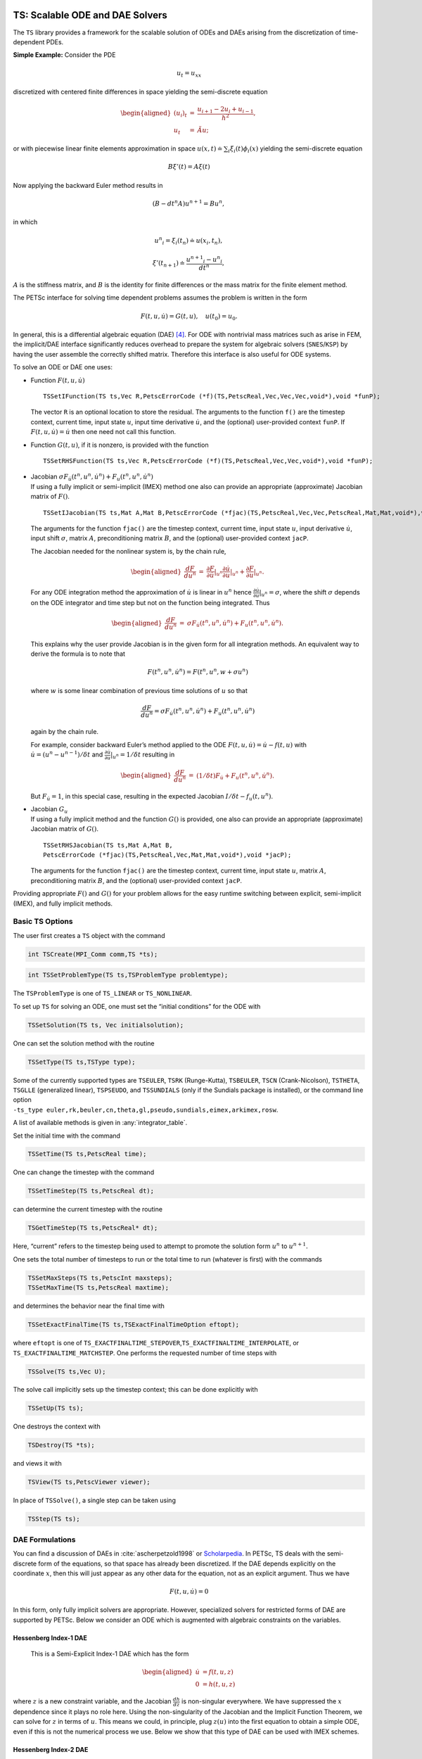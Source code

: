 .. _ch_ts:

TS: Scalable ODE and DAE Solvers
--------------------------------

The ``TS`` library provides a framework for the scalable solution of
ODEs and DAEs arising from the discretization of time-dependent PDEs.

**Simple Example:** Consider the PDE

.. math:: u_t = u_{xx}

discretized with centered finite differences in space yielding the
semi-discrete equation

.. math::

   \begin{aligned}
             (u_i)_t & =  & \frac{u_{i+1} - 2 u_{i} + u_{i-1}}{h^2}, \\
              u_t      &  = & \tilde{A} u;\end{aligned}

or with piecewise linear finite elements approximation in space
:math:`u(x,t) \doteq \sum_i \xi_i(t) \phi_i(x)` yielding the
semi-discrete equation

.. math:: B {\xi}'(t) = A \xi(t)

Now applying the backward Euler method results in

.. math:: ( B - dt^n A  ) u^{n+1} = B u^n,

in which

.. math:: {u^n}_i = \xi_i(t_n) \doteq u(x_i,t_n),

.. math:: {\xi}'(t_{n+1}) \doteq \frac{{u^{n+1}}_i - {u^{n}}_i }{dt^{n}},

:math:`A` is the stiffness matrix, and :math:`B` is the identity for
finite differences or the mass matrix for the finite element method.

The PETSc interface for solving time dependent problems assumes the
problem is written in the form

.. math:: F(t,u,\dot{u}) = G(t,u), \quad u(t_0) = u_0.

In general, this is a differential algebraic equation (DAE)  [4]_. For
ODE with nontrivial mass matrices such as arise in FEM, the implicit/DAE
interface significantly reduces overhead to prepare the system for
algebraic solvers (``SNES``/``KSP``) by having the user assemble the
correctly shifted matrix. Therefore this interface is also useful for
ODE systems.

To solve an ODE or DAE one uses:

-  Function :math:`F(t,u,\dot{u})`

   ::

      TSSetIFunction(TS ts,Vec R,PetscErrorCode (*f)(TS,PetscReal,Vec,Vec,Vec,void*),void *funP);

   The vector ``R`` is an optional location to store the residual. The
   arguments to the function ``f()`` are the timestep context, current
   time, input state :math:`u`, input time derivative :math:`\dot{u}`,
   and the (optional) user-provided context ``funP``. If
   :math:`F(t,u,\dot{u}) = \dot{u}` then one need not call this
   function.

-  Function :math:`G(t,u)`, if it is nonzero, is provided with the
   function

   ::

      TSSetRHSFunction(TS ts,Vec R,PetscErrorCode (*f)(TS,PetscReal,Vec,Vec,void*),void *funP);

-  | Jacobian
     :math:`\sigma F_{\dot{u}}(t^n,u^n,\dot{u}^n) + F_u(t^n,u^n,\dot{u}^n)`
   | If using a fully implicit or semi-implicit (IMEX) method one also
     can provide an appropriate (approximate) Jacobian matrix of
     :math:`F()`.

   ::

      TSSetIJacobian(TS ts,Mat A,Mat B,PetscErrorCode (*fjac)(TS,PetscReal,Vec,Vec,PetscReal,Mat,Mat,void*),void *jacP);

   The arguments for the function ``fjac()`` are the timestep context,
   current time, input state :math:`u`, input derivative
   :math:`\dot{u}`, input shift :math:`\sigma`, matrix :math:`A`,
   preconditioning matrix :math:`B`, and the (optional) user-provided
   context ``jacP``.

   The Jacobian needed for the nonlinear system is, by the chain rule,

   .. math::

      \begin{aligned}
          \frac{d F}{d u^n} &  = &  \frac{\partial F}{\partial \dot{u}}|_{u^n} \frac{\partial \dot{u}}{\partial u}|_{u^n} + \frac{\partial F}{\partial u}|_{u^n}.\end{aligned}

   For any ODE integration method the approximation of :math:`\dot{u}`
   is linear in :math:`u^n` hence
   :math:`\frac{\partial \dot{u}}{\partial u}|_{u^n} = \sigma`, where
   the shift :math:`\sigma` depends on the ODE integrator and time step
   but not on the function being integrated. Thus

   .. math::

      \begin{aligned}
          \frac{d F}{d u^n} &  = &    \sigma F_{\dot{u}}(t^n,u^n,\dot{u}^n) + F_u(t^n,u^n,\dot{u}^n).\end{aligned}

   This explains why the user provide Jacobian is in the given form for
   all integration methods. An equivalent way to derive the formula is
   to note that

   .. math:: F(t^n,u^n,\dot{u}^n) = F(t^n,u^n,w+\sigma*u^n)

   where :math:`w` is some linear combination of previous time solutions
   of :math:`u` so that

   .. math:: \frac{d F}{d u^n} = \sigma F_{\dot{u}}(t^n,u^n,\dot{u}^n) + F_u(t^n,u^n,\dot{u}^n)

   again by the chain rule.

   For example, consider backward Euler’s method applied to the ODE
   :math:`F(t, u, \dot{u}) = \dot{u} - f(t, u)` with
   :math:`\dot{u} = (u^n - u^{n-1})/\delta t` and
   :math:`\frac{\partial \dot{u}}{\partial u}|_{u^n} = 1/\delta t`
   resulting in

   .. math::

      \begin{aligned}
          \frac{d F}{d u^n} & = &   (1/\delta t)F_{\dot{u}} + F_u(t^n,u^n,\dot{u}^n).\end{aligned}

   But :math:`F_{\dot{u}} = 1`, in this special case, resulting in the
   expected Jacobian :math:`I/\delta t - f_u(t,u^n)`.

-  | Jacobian :math:`G_u`
   | If using a fully implicit method and the function :math:`G()` is
     provided, one also can provide an appropriate (approximate)
     Jacobian matrix of :math:`G()`.

   ::

      TSSetRHSJacobian(TS ts,Mat A,Mat B,
      PetscErrorCode (*fjac)(TS,PetscReal,Vec,Mat,Mat,void*),void *jacP);

   The arguments for the function ``fjac()`` are the timestep context,
   current time, input state :math:`u`, matrix :math:`A`,
   preconditioning matrix :math:`B`, and the (optional) user-provided
   context ``jacP``.

Providing appropriate :math:`F()` and :math:`G()` for your problem
allows for the easy runtime switching between explicit, semi-implicit
(IMEX), and fully implicit methods.

.. _sec_ts_basic:

Basic TS Options
~~~~~~~~~~~~~~~~

The user first creates a ``TS`` object with the command

.. code-block::

   int TSCreate(MPI_Comm comm,TS *ts);

.. code-block::

   int TSSetProblemType(TS ts,TSProblemType problemtype);

The ``TSProblemType`` is one of ``TS_LINEAR`` or ``TS_NONLINEAR``.

To set up ``TS`` for solving an ODE, one must set the “initial
conditions” for the ODE with

.. code-block::

   TSSetSolution(TS ts, Vec initialsolution);

One can set the solution method with the routine

.. code-block::

   TSSetType(TS ts,TSType type);

| Some of the currently supported types are ``TSEULER``, ``TSRK`` (Runge-Kutta),
  ``TSBEULER``, ``TSCN`` (Crank-Nicolson), ``TSTHETA``, ``TSGLLE``
  (generalized linear), ``TSPSEUDO``, and ``TSSUNDIALS`` (only if the
  Sundials package is installed), or the command line option
| ``-ts_type euler,rk,beuler,cn,theta,gl,pseudo,sundials,eimex,arkimex,rosw``.

A list of available methods is given in :any:`integrator_table`.

Set the initial time with the command

.. code-block::

   TSSetTime(TS ts,PetscReal time);

One can change the timestep with the command

.. code-block::

   TSSetTimeStep(TS ts,PetscReal dt);

can determine the current timestep with the routine

.. code-block::

   TSGetTimeStep(TS ts,PetscReal* dt);

Here, “current” refers to the timestep being used to attempt to promote
the solution form :math:`u^n` to :math:`u^{n+1}.`

One sets the total number of timesteps to run or the total time to run
(whatever is first) with the commands

.. code-block::

   TSSetMaxSteps(TS ts,PetscInt maxsteps);
   TSSetMaxTime(TS ts,PetscReal maxtime);

and determines the behavior near the final time with

.. code-block::

   TSSetExactFinalTime(TS ts,TSExactFinalTimeOption eftopt);

where ``eftopt`` is one of
``TS_EXACTFINALTIME_STEPOVER``,\ ``TS_EXACTFINALTIME_INTERPOLATE``, or
``TS_EXACTFINALTIME_MATCHSTEP``. One performs the requested number of
time steps with

.. code-block::

   TSSolve(TS ts,Vec U);

The solve call implicitly sets up the timestep context; this can be done
explicitly with

.. code-block::

   TSSetUp(TS ts);

One destroys the context with

.. code-block::

   TSDestroy(TS *ts);

and views it with

.. code-block::

   TSView(TS ts,PetscViewer viewer);

In place of ``TSSolve()``, a single step can be taken using

.. code-block::

   TSStep(TS ts);

.. _sec_imex:

DAE Formulations
~~~~~~~~~~~~~~~~

You can find a discussion of DAEs in :cite:`ascherpetzold1998` or `Scholarpedia <http://www.scholarpedia.org/article/Differential-algebraic_equations>`__. In PETSc, TS deals with the semi-discrete form of the equations, so that space has already been discretized. If the DAE depends explicitly on the coordinate :math:`x`, then this will just appear as any other data for the equation, not as an explicit argument. Thus we have

.. math::

  F(t, u, \dot{u}) = 0

In this form, only fully implicit solvers are appropriate. However, specialized solvers for restricted forms of DAE are supported by PETSc. Below we consider an ODE which is augmented with algebraic constraints on the variables.

Hessenberg Index-1 DAE
``````````````````````

  This is a Semi-Explicit Index-1 DAE which has the form

.. math::

  \begin{aligned}
    \dot{u} &= f(t, u, z) \\
          0 &= h(t, u, z)
  \end{aligned}

where :math:`z` is a new constraint variable, and the Jacobian :math:`\frac{dh}{dz}` is non-singular everywhere. We have suppressed the :math:`x` dependence since it plays no role here. Using the non-singularity of the Jacobian and the Implicit Function Theorem, we can solve for :math:`z` in terms of :math:`u`. This means we could, in principle, plug :math:`z(u)` into the first equation to obtain a simple ODE, even if this is not the numerical process we use. Below we show that this type of DAE can be used with IMEX schemes.

Hessenberg Index-2 DAE
``````````````````````

  This DAE has the form

.. math::

  \begin{aligned}
    \dot{u} &= f(t, u, z) \\
          0 &= h(t, u)
  \end{aligned}

Notice that the constraint equation :math:`h` is not a function of the constraint variable :math:`z`. This means that we cannot naively invert as we did in the index-1 case. Our strategy will be to convert this into an index-1 DAE using a time derivative, which loosely corresponds to the idea of an index being the number of derivatives necessary to get back to an ODE. If we differentiate the constraint equation with respect to time, we can use the ODE to simplify it,

.. math::

  \begin{aligned}
          0 &= \dot{h}(t, u) \\
            &= \frac{dh}{du} \dot{u} + \frac{\partial h}{\partial t} \\
            &= \frac{dh}{du} f(t, u, z) + \frac{\partial h}{\partial t}
  \end{aligned}

If the Jacobian :math:`\frac{dh}{du} \frac{df}{dz}` is non-singular, then we have precisely a semi-explicit index-1 DAE, and we can once again use the PETSc IMEX tools to solve it. A common example of an index-2 DAE is the incompressible Navier-Stokes equations, since the continuity equation :math:`\nabla\cdot u = 0` does not involve the pressure. Using PETSc IMEX with the above conversion then corresponds to the Segregated Runge-Kutta method applied to this equation :cite:`colomesbadia2016`.

Using Implicit-Explicit (IMEX) Methods
~~~~~~~~~~~~~~~~~~~~~~~~~~~~~~~~~~~~~~

For “stiff” problems or those with multiple time scales :math:`F()` will
be treated implicitly using a method suitable for stiff problems and
:math:`G()` will be treated explicitly when using an IMEX method like
TSARKIMEX. :math:`F()` is typically linear or weakly nonlinear while
:math:`G()` may have very strong nonlinearities such as arise in
non-oscillatory methods for hyperbolic PDE. The user provides three
pieces of information, the APIs for which have been described above.

-  “Slow” part :math:`G(t,u)` using ``TSSetRHSFunction()``.

-  “Stiff” part :math:`F(t,u,\dot u)` using ``TSSetIFunction()``.

-  Jacobian :math:`F_u + \sigma F_{\dot u}` using ``TSSetIJacobian()``.

The user needs to set ``TSSetEquationType()`` to ``TS_EQ_IMPLICIT`` or
higher if the problem is implicit; e.g.,
:math:`F(t,u,\dot u) = M \dot u - f(t,u)`, where :math:`M` is not the
identity matrix:

-  the problem is an implicit ODE (defined implicitly through
   ``TSSetIFunction()``) or

-  a DAE is being solved.

An IMEX problem representation can be made implicit by setting ``TSARKIMEXSetFullyImplicit()``.
Note that multilevel preconditioners (e.g. ``PCMG``), won't work in the fully implicit case; the
same holds true for any other ``TS`` type requiring a fully implicit formulation in case both
Jacobians are specified.

In PETSc, DAEs and ODEs are formulated as :math:`F(t,u,\dot{u})=G(t,u)`, where :math:`F()` is meant to be integrated implicitly and :math:`G()` explicitly. An IMEX formulation such as :math:`M\dot{u}=f(t,u)+g(t,u)` requires the user to provide :math:`M^{-1} g(t,u)` or solve :math:`g(t,u) - M x=0` in place of :math:`G(t,u)`. General cases such as :math:`F(t,u,\dot{u})=G(t,u)` are not amenable to IMEX Runge-Kutta, but can be solved by using fully implicit methods. Some use-case examples for ``TSARKIMEX`` are listed in :numref:`tab_DE_forms` and a list of methods with a summary of their properties is given in :any:`tab_IMEX_RK_PETSc`.

.. list-table:: Use case examples for ``TSARKIMEX``
   :name: tab_DE_forms
   :widths: 40 40 80

   * - :math:`\dot{u} = g(t,u)`
     - nonstiff ODE
     - :math:`\begin{aligned}F(t,u,\dot{u}) &= \dot{u} \\ G(t,u) &= g(t,u)\end{aligned}`
   * - :math:`M \dot{u} = g(t,u)`
     - nonstiff ODE with mass matrix
     - :math:`\begin{aligned}F(t,u,\dot{u}) &= \dot{u} \\ G(t,u) &= M^{-1} g(t,u)\end{aligned}`
   * - :math:`\dot{u} = f(t,u)`
     - stiff ODE
     - :math:`\begin{aligned}F(t,u,\dot{u}) &= \dot{u} - f(t,u) \\ G(t,u) &= 0\end{aligned}`
   * - :math:`M \dot{u} = f(t,u)`
     - stiff ODE with mass matrix
     - :math:`\begin{aligned}F(t,u,\dot{u}) &= M \dot{u} - f(t,u) \\ G(t,u) &= 0\end{aligned}`
   * - :math:`\dot{u} = f(t,u) + g(t,u)`
     - stiff-nonstiff ODE
     - :math:`\begin{aligned}F(t,u,\dot{u}) &= \dot{u} - f(t,u) \\ G(t,u) &= g(t,u)\end{aligned}`
   * - :math:`M \dot{u} = f(t,u) + g(t,u)`
     - stiff-nonstiff ODE with mass matrix
     - :math:`\begin{aligned}F(t,u,\dot{u}) &= M\dot{u} - f(t,u) \\ G(t,u) &= M^{-1} g(t,u)\end{aligned}`
   * - :math:`\begin{aligned}\dot{u} &= f(t,u,z) + g(t,u,z)\\0 &= h(t,y,z)\end{aligned}`
     - semi-explicit index-1 DAE
     - :math:`\begin{aligned}F(t,u,\dot{u}) &= \begin{pmatrix}\dot{u} - f(t,u,z)\\h(t, u, z)\end{pmatrix}\\G(t,u) &= g(t,u)\end{aligned}`
   * - :math:`f(t,u,\dot{u})=0`
     - fully implicit ODE/DAE
     - :math:`\begin{aligned}F(t,u,\dot{u}) &= f(t,u,\dot{u})\\G(t,u) &= 0\end{aligned}`; the user needs to set ``TSSetEquationType()`` to ``TS_EQ_IMPLICIT`` or higher

:numref:`tab_IMEX_RK_PETSc` lists of the currently available IMEX Runge-Kutta schemes. For each method, it gives the ``-ts_arkimex_type`` name, the reference, the total number of stages/implicit stages, the order/stage-order, the implicit stability properties (IM), stiff accuracy (SA), the existence of an embedded scheme, and dense output (DO).

.. list-table:: IMEX Runge-Kutta schemes
  :name: tab_IMEX_RK_PETSc
  :header-rows: 1

  * - Name
    - Reference
    - Stages (IM)
    - Order (Stage)
    - IM
    - SA
    - Embed
    - DO
    - Remarks
  * - a2
    - based on CN
    - 2 (1)
    - 2 (2)
    - A-Stable
    - yes
    - yes (1)
    - yes (2)
    -
  * - l2
    - SSP2(2,2,2) :cite:`pareschi_2005`
    - 2 (2)
    - 2 (1)
    - L-Stable
    - yes
    - yes (1)
    - yes (2)
    - SSP SDIRK
  * - ars122
    - ARS122 :cite:`ascher_1997`
    - 2 (1)
    - 3 (1)
    - A-Stable
    - yes
    - yes (1)
    - yes (2)
    -
  * - 2c
    - :cite:`giraldo_2013`
    - 3 (2)
    - 2 (2)
    - L-Stable
    - yes
    - yes (1)
    - yes (2)
    - SDIRK
  * - 2d
    - :cite:`giraldo_2013`
    - 3 (2)
    - 2 (2)
    - L-Stable
    - yes
    - yes (1)
    - yes (2)
    - SDIRK
  * -  2e
    - :cite:`giraldo_2013`
    - 3 (2)
    - 2 (2)
    - L-Stable
    - yes
    - yes (1)
    - yes (2)
    - SDIRK
  * - prssp2
    - PRS(3,3,2) :cite:`pareschi_2005`
    - 3 (3)
    - 3 (1)
    - L-Stable
    - yes
    - no
    - no
    - SSP
  * - 3
    - :cite:`kennedy_2003`
    - 4 (3)
    - 3 (2)
    - L-Stable
    - yes
    - yes (2)
    - yes (2)
    - SDIRK
  * - bpr3
    - :cite:`boscarino_tr2011`
    - 5 (4)
    - 3 (2)
    - L-Stable
    - yes
    - no
    - no
    - SDIRK
  * - ars443
    - :cite:`ascher_1997`
    - 5 (4)
    - 3 (1)
    - L-Stable
    - yes
    - no
    - no
    - SDIRK
  * - 4
    - :cite:`kennedy_2003`
    - 6 (5)
    - 4 (2)
    - L-Stable
    - yes
    - yes (3)
    - yes
    - SDIRK
  * - 5
    - :cite:`kennedy_2003`
    - 8 (7)
    - 5 (2)
    - L-Stable
    - yes
    - yes (4)
    - yes (3)
    - SDIRK

ROSW are linearized implicit Runge-Kutta methods known as Rosenbrock
W-methods. They can accommodate inexact Jacobian matrices in their
formulation. A series of methods are available in PETSc are listed in
:numref:`tab_IMEX_RosW_PETSc` below. For each method, it gives the reference, the total number of stages and implicit stages, the scheme order and stage order, the implicit stability properties (IM), stiff accuracy (SA), the existence of an embedded scheme, dense output (DO), the capacity to use inexact Jacobian matrices (-W), and high order integration of differential algebraic equations (PDAE).

.. list-table:: Rosenbrock W-schemes
   :name: tab_IMEX_RosW_PETSc
   :header-rows: 1

   * - TS
     - Reference
     - Stages (IM)
     - Order (Stage)
     - IM
     - SA
     - Embed
     - DO
     - -W
     - PDAE
     - Remarks
   * - theta1
     - classical
     - 1(1)
     - 1(1)
     - L-Stable
     - -
     - -
     - -
     - -
     - -
     - -
   * - theta2
     - classical
     - 1(1)
     - 2(2)
     - A-Stable
     - -
     - -
     - -
     - -
     - -
     - -
   * - 2m
     - Zoltan
     - 2(2)
     - 2(1)
     - L-Stable
     - No
     - Yes(1)
     - Yes(2)
     - Yes
     - No
     - SSP
   * - 2p
     - Zoltan
     - 2(2)
     - 2(1)
     - L-Stable
     - No
     - Yes(1)
     - Yes(2)
     - Yes
     - No
     - SSP
   * - ra3pw
     - :cite:`rang_2005`
     - 3(3)
     - 3(1)
     - A-Stable
     - No
     - Yes
     - Yes(2)
     - No
     - Yes(3)
     - -
   * - ra34pw2
     - :cite:`rang_2005`
     - 4(4)
     - 3(1)
     - L-Stable
     - Yes
     - Yes
     - Yes(3)
     - Yes
     - Yes(3)
     - -
   * - rodas3
     - :cite:`sandu_1997`
     - 4(4)
     - 3(1)
     - L-Stable
     - Yes
     - Yes
     - No
     - No
     - Yes
     - -
   * - sandu3
     - :cite:`sandu_1997`
     - 3(3)
     - 3(1)
     - L-Stable
     - Yes
     - Yes
     - Yes(2)
     - No
     - No
     - -
   * - assp3p3s1c
     - unpub.
     - 3(2)
     - 3(1)
     - A-Stable
     - No
     - Yes
     - Yes(2)
     - Yes
     - No
     - SSP
   * - lassp3p4s2c
     - unpub.
     - 4(3)
     - 3(1)
     - L-Stable
     - No
     - Yes
     - Yes(3)
     - Yes
     - No
     - SSP
   * - lassp3p4s2c
     - unpub.
     - 4(3)
     - 3(1)
     - L-Stable
     - No
     - Yes
     - Yes(3)
     - Yes
     - No
     - SSP
   * - ark3
     - unpub.
     - 4(3)
     - 3(1)
     - L-Stable
     - No
     - Yes
     - Yes(3)
     - Yes
     - No
     - IMEX-RK

IMEX Methods for fast-slow systems
~~~~~~~~~~~~~~~~~~~~~~~~~~~~~~~~~~

Consider a fast-slow ODE system

.. math::

  \begin{aligned}
  \dot{u}^{slow} & = f^{slow}(t, u^{slow},u^{fast}) \\
  M \dot{u}^{fast} & = g^{fast}(t, u^{slow},u^{fast}) + f^{fast}(t, u^{slow},u^{fast})
  \end{aligned}

where :math:`u^{slow}` is the slow component and :math:`u^{fast}` is the
fast component. The fast component can be partitioned additively as
described above. Thus we want to treat :math:`f^{slow}()` and
:math:`f^{fast}()` explicitly and the other terms implicitly when using
TSARKIMEX. This is achieved by using the following APIs:

- ``TSARKIMEXSetFastSlowSplit()`` informs PETSc to use ARKIMEX to solve a fast-slow system.

- ``TSRHSSplitSetIS()`` specifies the index set for the slow/fast components.

- ``TSRHSSplitSetRHSFunction()`` specifies the parts to be handled explicitly :math:`f^{slow}()` and :math:`f^{fast}()`.

- ``TSRHSSplitSetIFunction()`` and ``TSRHSSplitSetIJacobian()`` specify the implicit part and its Jacobian.

Note that this ODE system can also be solved by padding zeros in the implicit part and using the standard IMEX methods. However, one needs to provide the full-dimensional Jacobian whereas only a partial Jacobian is needed for the fast-slow split which is more efficient in storage and speed.

GLEE methods
~~~~~~~~~~~~

In this section, we describe explicit and implicit time stepping methods
with global error estimation that are introduced in
:cite:`constantinescu_tr2016b`. The solution vector for a
GLEE method is either [:math:`y`, :math:`\tilde{y}`] or
[:math:`y`,\ :math:`\varepsilon`], where :math:`y` is the solution,
:math:`\tilde{y}` is the “auxiliary solution,” and :math:`\varepsilon`
is the error. The working vector that ``TSGLEE`` uses is :math:`Y` =
[:math:`y`,\ :math:`\tilde{y}`], or [:math:`y`,\ :math:`\varepsilon`]. A
GLEE method is defined by

-  :math:`(p,r,s)`: (order, steps, and stages),

-  :math:`\gamma`: factor representing the global error ratio,

-  :math:`A, U, B, V`: method coefficients,

-  :math:`S`: starting method to compute the working vector from the
   solution (say at the beginning of time integration) so that
   :math:`Y = Sy`,

-  :math:`F`: finalizing method to compute the solution from the working
   vector,\ :math:`y = FY`.

-  :math:`F_\text{embed}`: coefficients for computing the auxiliary
   solution :math:`\tilde{y}` from the working vector
   (:math:`\tilde{y} = F_\text{embed} Y`),

-  :math:`F_\text{error}`: coefficients to compute the estimated error
   vector from the working vector
   (:math:`\varepsilon = F_\text{error} Y`).

-  :math:`S_\text{error}`: coefficients to initialize the auxiliary
   solution (:math:`\tilde{y}` or :math:`\varepsilon`) from a specified
   error vector (:math:`\varepsilon`). It is currently implemented only
   for :math:`r = 2`. We have :math:`y_\text{aux} =
   S_{error}[0]*\varepsilon + S_\text{error}[1]*y`, where
   :math:`y_\text{aux}` is the 2nd component of the working vector
   :math:`Y`.

The methods can be described in two mathematically equivalent forms:
propagate two components (“:math:`y\tilde{y}` form”) and propagating the
solution and its estimated error (“:math:`y\varepsilon` form”). The two
forms are not explicitly specified in ``TSGLEE``; rather, the specific
values of :math:`B, U, S, F, F_{embed}`, and :math:`F_{error}`
characterize whether the method is in :math:`y\tilde{y}` or
:math:`y\varepsilon` form.

The API used by this ``TS`` method includes:

-  ``TSGetSolutionComponents``: Get all the solution components of the
   working vector

   ::

          ierr = TSGetSolutionComponents(TS,int*,Vec*)

   Call with ``NULL`` as the last argument to get the total number of
   components in the working vector :math:`Y` (this is :math:`r` (not
   :math:`r-1`)), then call to get the :math:`i`-th solution component.

-  ``TSGetAuxSolution``: Returns the auxiliary solution
   :math:`\tilde{y}` (computed as :math:`F_\text{embed} Y`)

   ::

          ierr = TSGetAuxSolution(TS,Vec*)

-  ``TSGetTimeError``: Returns the estimated error vector
   :math:`\varepsilon` (computed as :math:`F_\text{error} Y` if
   :math:`n=0` or restores the error estimate at the end of the previous
   step if :math:`n=-1`)

   ::

          ierr = TSGetTimeError(TS,PetscInt n,Vec*)

-  ``TSSetTimeError``: Initializes the auxiliary solution
   (:math:`\tilde{y}` or :math:`\varepsilon`) for a specified initial
   error.

   ::

          ierr = TSSetTimeError(TS,Vec)

The local error is estimated as :math:`\varepsilon(n+1)-\varepsilon(n)`.
This is to be used in the error control. The error in :math:`y\tilde{y}`
GLEE is
:math:`\varepsilon(n) = \frac{1}{1-\gamma} * (\tilde{y}(n) - y(n))`.

Note that :math:`y` and :math:`\tilde{y}` are reported to ``TSAdapt``
``basic`` (``TSADAPTBASIC``), and thus it computes the local error as
:math:`\varepsilon_{loc} = (\tilde{y} -
y)`. However, the actual local error is :math:`\varepsilon_{loc}
= \varepsilon_{n+1} - \varepsilon_n = \frac{1}{1-\gamma} * [(\tilde{y} -
y)_{n+1} - (\tilde{y} - y)_n]`.

:numref:`tab_IMEX_GLEE_PETSc` lists currently available GL schemes with global error estimation :cite:`constantinescu_tr2016b`.

.. list-table:: GL schemes with global error estimation
   :name: tab_IMEX_GLEE_PETSc
   :header-rows: 1

   * - TS
     - Reference
     - IM/EX
     - :math:`(p,r,s)`
     - :math:`\gamma`
     - Form
     - Notes
   * - ``TSGLEEi1``
     - ``BE1``
     - IM
     - :math:`(1,3,2)`
     - :math:`0.5`
     - :math:`y\varepsilon`
     - Based on backward Euler
   * - ``TSGLEE23``
     - ``23``
     - EX
     - :math:`(2,3,2)`
     - :math:`0`
     - :math:`y\varepsilon`
     -
   * - ``TSGLEE24``
     - ``24``
     - EX
     - :math:`(2,4,2)`
     - :math:`0`
     - :math:`y\tilde{y}`
     -
   * - ``TSGLEE25I``
     - ``25i``
     - EX
     - :math:`(2,5,2)`
     - :math:`0`
     - :math:`y\tilde{y}`
     -
   * - ``TSGLEE35``
     - ``35``
     - EX
     - :math:`(3,5,2)`
     - :math:`0`
     - :math:`y\tilde{y}`
     -
   * - ``TSGLEEEXRK2A``
     - ``exrk2a``
     - EX
     - :math:`(2,6,2)`
     - :math:`0.25`
     - :math:`y\varepsilon`
     -
   * - ``TSGLEERK32G1``
     - ``rk32g1``
     - EX
     - :math:`(3,8,2)`
     - :math:`0`
     - :math:`y\varepsilon`
     -
   * - ``TSGLEERK285EX``
     - ``rk285ex``
     - EX
     - :math:`(2,9,2)`
     - :math:`0.25`
     - :math:`y\varepsilon`
     -

Using fully implicit methods
~~~~~~~~~~~~~~~~~~~~~~~~~~~~

To use a fully implicit method like ``TSTHETA``, ``TSBDF`` or ``TSDIRK``, either
provide the Jacobian of :math:`F()` (and :math:`G()` if :math:`G()` is
provided) or use a ``DM`` that provides a coloring so the Jacobian can
be computed efficiently via finite differences.

Using the Explicit Runge-Kutta timestepper with variable timesteps
~~~~~~~~~~~~~~~~~~~~~~~~~~~~~~~~~~~~~~~~~~~~~~~~~~~~~~~~~~~~~~~~~~

The explicit Euler and Runge-Kutta methods require the ODE be in the
form

.. math:: \dot{u} = G(u,t).

The user can either call ``TSSetRHSFunction()`` and/or they can call
``TSSetIFunction()`` (so long as the function provided to
``TSSetIFunction()`` is equivalent to :math:`\dot{u} + \tilde{F}(t,u)`)
but the Jacobians need not be provided. [5]_

The Explicit Runge-Kutta timestepper with variable timesteps is an
implementation of the standard Runge-Kutta with an embedded method. The
error in each timestep is calculated using the solutions from the
Runge-Kutta method and its embedded method (the 2-norm of the difference
is used). The default method is the :math:`3`\ rd-order Bogacki-Shampine
method with a :math:`2`\ nd-order embedded method (``TSRK3BS``). Other
available methods are the :math:`5`\ th-order Fehlberg RK scheme with a
:math:`4`\ th-order embedded method (``TSRK5F``), the
:math:`5`\ th-order Dormand-Prince RK scheme with a :math:`4`\ th-order
embedded method (``TSRK5DP``), the :math:`5`\ th-order Bogacki-Shampine
RK scheme with a :math:`4`\ th-order embedded method (``TSRK5BS``, and
the :math:`6`\ th-, :math:`7`\ th, and :math:`8`\ th-order robust Verner
RK schemes with a :math:`5`\ th-, :math:`6`\ th, and :math:`7`\ th-order
embedded method, respectively (``TSRK6VR``, ``TSRK7VR``, ``TSRK8VR``).
Variable timesteps cannot be used with RK schemes that do not have an
embedded method (``TSRK1FE`` - :math:`1`\ st-order, :math:`1`-stage
forward Euler, ``TSRK2A`` - :math:`2`\ nd-order, :math:`2`-stage RK
scheme, ``TSRK3`` - :math:`3`\ rd-order, :math:`3`-stage RK scheme,
``TSRK4`` - :math:`4`-th order, :math:`4`-stage RK scheme).

Special Cases
~~~~~~~~~~~~~

-  :math:`\dot{u} = A u.` First compute the matrix :math:`A` then call

   ::

      TSSetProblemType(ts,TS_LINEAR);
      TSSetRHSFunction(ts,NULL,TSComputeRHSFunctionLinear,NULL);
      TSSetRHSJacobian(ts,A,A,TSComputeRHSJacobianConstant,NULL);

   or

   ::

      TSSetProblemType(ts,TS_LINEAR);
      TSSetIFunction(ts,NULL,TSComputeIFunctionLinear,NULL);
      TSSetIJacobian(ts,A,A,TSComputeIJacobianConstant,NULL);

-  :math:`\dot{u} = A(t) u.` Use

   ::

      TSSetProblemType(ts,TS_LINEAR);
      TSSetRHSFunction(ts,NULL,TSComputeRHSFunctionLinear,NULL);
      TSSetRHSJacobian(ts,A,A,YourComputeRHSJacobian, &appctx);

   where ``YourComputeRHSJacobian()`` is a function you provide that
   computes :math:`A` as a function of time. Or use

   ::

      TSSetProblemType(ts,TS_LINEAR);
      TSSetIFunction(ts,NULL,TSComputeIFunctionLinear,NULL);
      TSSetIJacobian(ts,A,A,YourComputeIJacobian, &appctx);

Monitoring and visualizing solutions
~~~~~~~~~~~~~~~~~~~~~~~~~~~~~~~~~~~~

-  ``-ts_monitor`` - prints the time and timestep at each iteration.

-  ``-ts_adapt_monitor`` - prints information about the timestep
   adaption calculation at each iteration.

-  ``-ts_monitor_lg_timestep`` - plots the size of each timestep,
   ``TSMonitorLGTimeStep()``.

-  ``-ts_monitor_lg_solution`` - for ODEs with only a few components
   (not arising from the discretization of a PDE) plots the solution as
   a function of time, ``TSMonitorLGSolution()``.

-  ``-ts_monitor_lg_error`` - for ODEs with only a few components plots
   the error as a function of time, only if ``TSSetSolutionFunction()``
   is provided, ``TSMonitorLGError()``.

-  ``-ts_monitor_draw_solution`` - plots the solution at each iteration,
   ``TSMonitorDrawSolution()``.

-  ``-ts_monitor_draw_error`` - plots the error at each iteration only
   if ``TSSetSolutionFunction()`` is provided,
   ``TSMonitorDrawSolution()``.

-  ``-ts_monitor_solution binary[:filename]`` - saves the solution at each
   iteration to a binary file, ``TSMonitorSolution()``. Solution viewers work
   with other time-aware formats, e.g., ``-ts_monitor_solution cgns:sol.cgns``,
   and can output one solution every 10 time steps by adding
   ``-ts_monitor_solution_interval 10``. Use ``-ts_monitor_solution_interval -1``
   to output data only at then end of a time loop.

-  ``-ts_monitor_solution_vtk <filename-%03D.vts>`` - saves the solution
   at each iteration to a file in vtk format,
   ``TSMonitorSolutionVTK()``.

Error control via variable time-stepping
~~~~~~~~~~~~~~~~~~~~~~~~~~~~~~~~~~~~~~~~

Most of the time stepping methods avaialable in PETSc have an error
estimation and error control mechanism. This mechanism is implemented by
changing the step size in order to maintain user specified absolute and
relative tolerances. The PETSc object responsible with error control is
``TSAdapt``. The available ``TSAdapt`` types are listed in the following table.

.. list-table:: ``TSAdapt``: available adaptors
   :name: tab_adaptors
   :header-rows: 1

   * - ID
     - Name
     - Notes
   * - ``TSADAPTNONE``
     - ``none``
     - no adaptivity
   * - ``TSADAPTBASIC``
     - ``basic``
     - the default adaptor
   * - ``TSADAPTGLEE``
     - ``glee``
     - extension of the basic adaptor to treat :math:`{\rm Tol}_{\rm A}` and :math:`{\rm Tol}_{\rm R}` as separate criteria. It can also control global erorrs if the integrator (e.g., ``TSGLEE``) provides this information
   * - ``TSADAPTDSP``
     - ``dsp``
     - adaptive controller for time-stepping based on digital signal processing

When using ``TSADAPTBASIC`` (the default), the user typically provides a
desired absolute :math:`{\rm Tol}_{\rm A}` or a relative
:math:`{\rm Tol}_{\rm R}` error tolerance by invoking
``TSSetTolerances()`` or at the command line with options ``-ts_atol``
and ``-ts_rtol``. The error estimate is based on the local truncation
error, so for every step the algorithm verifies that the estimated local
truncation error satisfies the tolerances provided by the user and
computes a new step size to be taken. For multistage methods, the local
truncation is obtained by comparing the solution :math:`y` to a lower
order :math:`\widehat{p}=p-1` approximation, :math:`\widehat{y}`, where
:math:`p` is the order of the method and :math:`\widehat{p}` the order
of :math:`\widehat{y}`.

The adaptive controller at step :math:`n` computes a tolerance level

.. math::

   \begin{aligned}
   Tol_n(i)&=&{\rm Tol}_{\rm A}(i) +  \max(y_n(i),\widehat{y}_n(i)) {\rm Tol}_{\rm R}(i)\,,\end{aligned}

and forms the acceptable error level

.. math::

   \begin{aligned}
   \rm wlte_n&=& \frac{1}{m} \sum_{i=1}^{m}\sqrt{\frac{\left\|y_n(i)
     -\widehat{y}_n(i)\right\|}{Tol(i)}}\,,\end{aligned}

where the errors are computed componentwise, :math:`m` is the dimension
of :math:`y` and ``-ts_adapt_wnormtype`` is ``2`` (default). If
``-ts_adapt_wnormtype`` is ``infinity`` (max norm), then

.. math::

   \begin{aligned}
   \rm wlte_n&=& \max_{1\dots m}\frac{\left\|y_n(i)
     -\widehat{y}_n(i)\right\|}{Tol(i)}\,.\end{aligned}

The error tolerances are satisfied when :math:`\rm wlte\le 1.0`.

The next step size is based on this error estimate, and determined by

.. math::
   :label: hnew

   \begin{aligned}
    \Delta t_{\rm new}(t)&=&\Delta t_{\rm{old}} \min(\alpha_{\max},
    \max(\alpha_{\min}, \beta (1/\rm wlte)^\frac{1}{\widehat{p}+1}))\,,\end{aligned}

where :math:`\alpha_{\min}=`\ ``-ts_adapt_clip``\ [0] and
:math:`\alpha_{\max}`\ =\ ``-ts_adapt_clip``\ [1] keep the change in
:math:`\Delta t` to within a certain factor, and :math:`\beta<1` is
chosen through ``-ts_adapt_safety`` so that there is some margin to
which the tolerances are satisfied and so that the probability of
rejection is decreased.

This adaptive controller works in the following way. After completing
step :math:`k`, if :math:`\rm wlte_{k+1} \le 1.0`, then the step is
accepted and the next step is modified according to
:eq:`hnew`; otherwise, the step is rejected and retaken
with the step length computed in :eq:`hnew`.

``TSADAPTGLEE`` is an extension of the basic
adaptor to treat :math:`{\rm Tol}_{\rm A}` and :math:`{\rm Tol}_{\rm R}`
as separate criteria. it can also control global errors if the
integrator (e.g., ``TSGLEE``) provides this information.

Handling of discontinuities
~~~~~~~~~~~~~~~~~~~~~~~~~~~

For problems that involve discontinuous right-hand sides, one can set an
“event” function :math:`g(t,u)` for PETSc to detect and locate the times
of discontinuities (zeros of :math:`g(t,u)`). Events can be defined
through the event monitoring routine

.. code-block::

   TSSetEventHandler(TS ts,PetscInt nevents,PetscInt *direction,PetscBool *terminate,PetscErrorCode (*indicator)(TS,PetscReal,Vec,PetscScalar*,void* eventP),PetscErrorCode (*postevent)(TS,PetscInt,PetscInt[],PetscReal,Vec,PetscBool,void* eventP),void *eventP);

Here, ``nevents`` denotes the number of events, ``direction`` sets the
type of zero crossing to be detected for an event (+1 for positive
zero-crossing, -1 for negative zero-crossing, and 0 for both),
``terminate`` conveys whether the time-stepping should continue or halt
when an event is located, ``eventmonitor`` is a user- defined routine
that specifies the event description, ``postevent`` is an optional
user-defined routine to take specific actions following an event.

The arguments to ``indicator()`` are the timestep context, current
time, input state :math:`u`, array of event function value, and the
(optional) user-provided context ``eventP``.

The arguments to ``postevent()`` routine are the timestep context,
number of events occurred, indices of events occured, current time, input
state :math:`u`, a boolean flag indicating forward solve (1) or adjoint
solve (0), and the (optional) user-provided context ``eventP``.

.. _sec_tchem:

Explicit integrators with finite element mass matrices
~~~~~~~~~~~~~~~~~~~~~~~~~~~~~~~~~~~~~~~~~~~~~~~~~~~~~~

Discretized finite element problems often have the form :math:`M \dot u = G(t, u)` where :math:`M` is the mass matrix.
Such problems can be solved using ``DMTSSetIFunction()`` with implicit integrators.
When :math:`M` is nonsingular (i.e., the problem is an ODE, not a DAE), explicit integrators can be applied to :math:`\dot u = M^{-1} G(t, u)` or :math:`\dot u = \hat M^{-1} G(t, u)`, where :math:`\hat M` is the lumped mass matrix.
While the true mass matrix generally has a dense inverse and thus must be solved iteratively, the lumped mass matrix is diagonal (e.g., computed via collocated quadrature or row sums of :math:`M`).
To have PETSc create and apply a (lumped) mass matrix automatically, first use ``DMTSSetRHSFunction()`` to specify :math:`G` and set a ``PetscFE`` using ``DMAddField()`` and ``DMCreateDS()``, then call either ``DMTSCreateRHSMassMatrix()`` or ``DMTSCreateRHSMassMatrixLumped()`` to automatically create the mass matrix and a ``KSP`` that will be used to apply :math:`M^{-1}`.
This ``KSP`` can be customized using the ``"mass_"`` prefix.

.. _section_sa:

Performing sensitivity analysis with the TS ODE Solvers
~~~~~~~~~~~~~~~~~~~~~~~~~~~~~~~~~~~~~~~~~~~~~~~~~~~~~~~

The ``TS`` library provides a framework based on discrete adjoint models
for sensitivity analysis for ODEs and DAEs. The ODE/DAE solution process
(henceforth called the forward run) can be obtained by using either
explicit or implicit solvers in ``TS``, depending on the problem
properties. Currently supported method types are ``TSRK`` (Runge-Kutta)
explicit methods and ``TSTHETA`` implicit methods, which include
``TSBEULER`` and ``TSCN``.

Using the discrete adjoint methods
``````````````````````````````````

Consider the ODE/DAE

.. math:: F(t,y,\dot{y},p) = 0, \quad y(t_0)=y_0(p) \quad t_0 \le t \le t_F

and the cost function(s)

.. math:: \Psi_i(y_0,p) = \Phi_i(y_F,p) + \int_{t_0}^{t_F} r_i(y(t),p,t)dt \quad i=1,...,n_\text{cost}.

The ``TSAdjoint`` routines of PETSc provide

.. math:: \frac{\partial \Psi_i}{\partial y_0} = \lambda_i

and

.. math:: \frac{\partial \Psi_i}{\partial p} = \mu_i + \lambda_i (\frac{\partial y_0}{\partial p}).

To perform the discrete adjoint sensitivity analysis one first sets up
the ``TS`` object for a regular forward run but with one extra function
call

.. code-block::

   TSSetSaveTrajectory(TS ts),

then calls ``TSSolve()`` in the usual manner.

One must create two arrays of :math:`n_\text{cost}` vectors
:math:`\lambda` and :math:`\mu` (if there are no parameters :math:`p`
then one can use ``NULL`` for the :math:`\mu` array.) The
:math:`\lambda` vectors are the same dimension and parallel layout as
the solution vector for the ODE, the :math:`\mu` vectors are of dimension
:math:`p`; when :math:`p` is small usually all its elements are on the
first MPI process, while the vectors have no entries on the other
processes. :math:`\lambda_i` and :math:`\mu_i` should be initialized with
the values :math:`d\Phi_i/dy|_{t=t_F}` and :math:`d\Phi_i/dp|_{t=t_F}`
respectively. Then one calls

.. code-block::

   TSSetCostGradients(TS ts,PetscInt numcost, Vec *lambda,Vec *mu);

where ``numcost`` denotes :math:`n_\text{cost}`.
If :math:`F()` is a function of :math:`p` one needs to also provide the
Jacobian :math:`-F_p` with

.. code-block::

   TSSetRHSJacobianP(TS ts,Mat Amat,PetscErrorCode (*fp)(TS,PetscReal,Vec,Mat,void*),void *ctx)

or

.. code-block::

   TSSetIJacobianP(TS ts,Mat Amat,PetscErrorCode (*fp)(TS,PetscReal,Vec,Vec,PetscReal,Mat,void*),void *ctx)

or both, depending on which form is used to define the ODE.

The arguments for the function ``fp()`` are the timestep context,
current time, :math:`y`, and the (optional) user-provided context.

If there is an integral term in the cost function, i.e. :math:`r` is
nonzero, it can be transformed into another ODE that is augmented to the
original ODE. To evaluate the integral, one needs to create a child
``TS`` objective by calling

.. code-block::

   TSCreateQuadratureTS(TS ts,PetscBool fwd,TS *quadts);

and provide the ODE RHS function (which evaluates the integrand
:math:`r`) with

.. code-block::

   TSSetRHSFunction(TS quadts,Vec R,PetscErrorCode (*rf)(TS,PetscReal,Vec,Vec,void*),void *ctx)

Similar to the settings for the original ODE, Jacobians of the integrand
can be provided with

.. code-block::

   TSSetRHSJacobian(TS quadts,Vec DRDU,Vec DRDU,PetscErrorCode (*drdyf)(TS,PetscReal,Vec,Vec*,void*),void *ctx)
   TSSetRHSJacobianP(TS quadts,Vec DRDU,Vec DRDU,PetscErrorCode (*drdyp)(TS,PetscReal,Vec,Vec*,void*),void *ctx)

where :math:`\mathrm{drdyf}= dr /dy`, :math:`\mathrm{drdpf} = dr /dp`.
Since the integral term is additive to the cost function, its gradient
information will be included in :math:`\lambda` and :math:`\mu`.

Lastly, one starts the backward run by calling

.. code-block::

   TSAdjointSolve(TS ts).

One can obtain the value of the integral term by calling

.. code-block::

   TSGetCostIntegral(TS ts,Vec *q).

or accessing directly the solution vector used by ``quadts``.

The second argument of ``TSCreateQuadratureTS()`` allows one to choose
if the integral term is evaluated in the forward run (inside
``TSSolve()``) or in the backward run (inside ``TSAdjointSolve()``) when
``TSSetCostGradients()`` and ``TSSetCostIntegrand()`` are called before
``TSSolve()``. Note that this also allows for evaluating the integral
without having to use the adjoint solvers.

To provide a better understanding of the use of the adjoint solvers, we
introduce a simple example, corresponding to
`TS Power Grid Tutorial ex3sa <PETSC_DOC_OUT_ROOT_PLACEHOLDER/src/ts/tutorials/power_grid/ex3sa.c.html>`__.
The problem is to study dynamic security of power system when there are
credible contingencies such as short-circuits or loss of generators,
transmission lines, or loads. The dynamic security constraints are
incorporated as equality constraints in the form of discretized
differential equations and inequality constraints for bounds on the
trajectory. The governing ODE system is

.. math::

   \begin{aligned}
       \phi' &= &\omega_B (\omega - \omega_S)  \\
       2H/\omega_S \, \omega' & =& p_m - p_{max} sin(\phi) -D (\omega - \omega_S), \quad t_0 \leq t \leq t_F,\end{aligned}

where :math:`\phi` is the phase angle and :math:`\omega` is the
frequency.

The initial conditions at time :math:`t_0` are

.. math::

   \begin{aligned}
   \phi(t_0) &=& \arcsin \left( p_m / p_{max} \right), \\
   w(t_0) & =& 1.\end{aligned}

:math:`p_{max}` is a positive number when the system operates normally.
At an event such as fault incidence/removal, :math:`p_{max}` will change
to :math:`0` temporarily and back to the original value after the fault
is fixed. The objective is to maximize :math:`p_m` subject to the above
ODE constraints and :math:`\phi<\phi_S` during all times. To accommodate
the inequality constraint, we want to compute the sensitivity of the
cost function

.. math:: \Psi(p_m,\phi) = -p_m + c \int_{t_0}^{t_F} \left( \max(0, \phi - \phi_S ) \right)^2 dt

with respect to the parameter :math:`p_m`. :math:`numcost` is :math:`1`
since it is a scalar function.

For ODE solution, PETSc requires user-provided functions to evaluate the
system :math:`F(t,y,\dot{y},p)` (set by ``TSSetIFunction()`` ) and its
corresponding Jacobian :math:`F_y + \sigma F_{\dot y}` (set by
``TSSetIJacobian()``). Note that the solution state :math:`y` is
:math:`[ \phi \;  \omega ]^T` here. For sensitivity analysis, we need to
provide a routine to compute :math:`\mathrm{f}_p=[0 \; 1]^T` using
``TSASetRHSJacobianP()``, and three routines corresponding to the
integrand :math:`r=c \left( \max(0, \phi - \phi_S ) \right)^2`,
:math:`r_p = [0 \; 0]^T` and
:math:`r_y= [ 2 c \left( \max(0, \phi - \phi_S ) \right) \; 0]^T` using
``TSSetCostIntegrand()``.

In the adjoint run, :math:`\lambda` and :math:`\mu` are initialized as
:math:`[ 0 \;  0 ]^T` and :math:`[-1]` at the final time :math:`t_F`.
After ``TSAdjointSolve()``, the sensitivity of the cost function w.r.t.
initial conditions is given by the sensitivity variable :math:`\lambda`
(at time :math:`t_0`) directly. And the sensitivity of the cost function
w.r.t. the parameter :math:`p_m` can be computed (by users) as

.. math:: \frac{\mathrm{d} \Psi}{\mathrm{d} p_m} = \mu(t_0) + \lambda(t_0)  \frac{\mathrm{d} \left[ \phi(t_0) \; \omega(t_0) \right]^T}{\mathrm{d} p_m}  .

For explicit methods where one does not need to provide the Jacobian
:math:`F_u` for the forward solve one still does need it for the
backward solve and thus must call

.. code-block::

   TSSetRHSJacobian(TS ts,Mat Amat, Mat Pmat,PetscErrorCode (*f)(TS,PetscReal,Vec,Mat,Mat,void*),void *fP);

Examples include:

-  discrete adjoint sensitivity using explicit and implicit time stepping methods for an ODE problem
   `TS Tutorial ex20adj <PETSC_DOC_OUT_ROOT_PLACEHOLDER/src/ts/tutorials/ex20adj.c.html>`__,

-  an optimization problem using the discrete adjoint models of the ERK (for nonstiff ODEs)
   and the Theta methods (for stiff DAEs)
   `TS Tutorial ex20opt_ic <PETSC_DOC_OUT_ROOT_PLACEHOLDER/src/ts/tutorials/ex20opt_ic.c.html>`__
   and
   `TS Tutorial ex20opt_p <PETSC_DOC_OUT_ROOT_PLACEHOLDER/src/ts/tutorials/ex20opt_p.c.html>`__,

-  an ODE-constrained optimization using the discrete adjoint models of the
   Theta methods for cost function with an integral term
   `TS Power Grid Tutorial ex3opt <PETSC_DOC_OUT_ROOT_PLACEHOLDER/src/ts/tutorials/power_grid/ex3opt.c.html>`__,

-  discrete adjoint sensitivity using the Crank-Nicolson methods for DAEs with discontinuities
   `TS Power Grid Stability Tutorial ex9busadj <PETSC_DOC_OUT_ROOT_PLACEHOLDER/src/ts/tutorials/power_grid/stability_9bus/ex9busadj.c.html>`__,

-  a DAE-constrained optimization problem using the discrete adjoint models of the Crank-Nicolson
   methods for cost function with an integral term
   `TS Power Grid Tutorial ex9busopt <PETSC_DOC_OUT_ROOT_PLACEHOLDER/src/ts/tutorials/power_grid/stability_9bus/ex9busopt.c.html>`__,

-  discrete adjoint sensitivity using the Crank-Nicolson methods for a PDE problem
   `TS Advection-Diffusion-Reaction Tutorial ex5adj <PETSC_DOC_OUT_ROOT_PLACEHOLDER/src/ts/tutorials/advection-diffusion-reaction/ex5adj.c.html>`__.

Checkpointing
`````````````

The discrete adjoint model requires the states (and stage values in the
context of multistage timestepping methods) to evaluate the Jacobian
matrices during the adjoint (backward) run. By default, PETSc stores the
whole trajectory to disk as binary files, each of which contains the
information for a single time step including state, time, and stage
values (optional). One can also make PETSc store the trajectory to
memory with the option ``-ts_trajectory_type memory``. However, there
might not be sufficient memory capacity especially for large-scale
problems and long-time integration.

A so-called checkpointing scheme is needed to solve this problem. The
scheme stores checkpoints at selective time steps and recomputes the
missing information. The ``revolve`` library is used by PETSc
``TSTrajectory`` to generate an optimal checkpointing schedule that
minimizes the recomputations given a limited number of available
checkpoints. One can specify the number of available checkpoints with
the option
``-ts_trajectory_max_cps_ram [maximum number of checkpoints in RAM]``.
Note that one checkpoint corresponds to one time step.

The ``revolve`` library also provides an optimal multistage
checkpointing scheme that uses both RAM and disk for storage. This
scheme is automatically chosen if one uses both the option
``-ts_trajectory_max_cps_ram [maximum number of checkpoints in RAM]``
and the option
``-ts_trajectory_max_cps_disk [maximum number of checkpoints on disk]``.

Some other useful options are listed below.

-  ``-ts_trajectory_view`` prints the total number of recomputations,

-  ``-ts_monitor`` and ``-ts_adjoint_monitor`` allow users to monitor
   the progress of the adjoint work flow,

-  ``-ts_trajectory_type visualization`` may be used to save the whole
   trajectory for visualization. It stores the solution and the time,
   but no stage values. The binary files generated can be read into
   MATLAB via the script
   ``$PETSC_DIR/share/petsc/matlab/PetscReadBinaryTrajectory.m``.

.. _sec_sundials:

Using Sundials from PETSc
~~~~~~~~~~~~~~~~~~~~~~~~~

Sundials is a parallel ODE solver developed by Hindmarsh et al. at LLNL.
The ``TS`` library provides an interface to use the CVODE component of
Sundials directly from PETSc. (To configure PETSc to use Sundials, see
the installation guide, ``installation/index.htm``.)

To use the Sundials integrators, call

.. code-block::

   TSSetType(TS ts,TSType TSSUNDIALS);

or use the command line option ``-ts_type`` ``sundials``.

Sundials’ CVODE solver comes with two main integrator families, Adams
and BDF (backward differentiation formula). One can select these with

.. code-block::

   TSSundialsSetType(TS ts,TSSundialsLmmType [SUNDIALS_ADAMS,SUNDIALS_BDF]);

or the command line option ``-ts_sundials_type <adams,bdf>``. BDF is the
default.

Sundials does not use the ``SNES`` library within PETSc for its
nonlinear solvers, so one cannot change the nonlinear solver options via
``SNES``. Rather, Sundials uses the preconditioners within the ``PC``
package of PETSc, which can be accessed via

.. code-block::

   TSSundialsGetPC(TS ts,PC *pc);

The user can then directly set preconditioner options; alternatively,
the usual runtime options can be employed via ``-pc_xxx``.

Finally, one can set the Sundials tolerances via

.. code-block::

   TSSundialsSetTolerance(TS ts,double abs,double rel);

where ``abs`` denotes the absolute tolerance and ``rel`` the relative
tolerance.

Other PETSc-Sundials options include

.. code-block::

   TSSundialsSetGramSchmidtType(TS ts,TSSundialsGramSchmidtType type);

where ``type`` is either ``SUNDIALS_MODIFIED_GS`` or
``SUNDIALS_UNMODIFIED_GS``. This may be set via the options data base
with ``-ts_sundials_gramschmidt_type <modifed,unmodified>``.

The routine

.. code-block::

   TSSundialsSetMaxl(TS ts,PetscInt restart);

sets the number of vectors in the Krylov subpspace used by GMRES. This
may be set in the options database with ``-ts_sundials_maxl`` ``maxl``.


Using TChem from PETSc
~~~~~~~~~~~~~~~~~~~~~~

TChem [6]_ is a package originally developed at Sandia National
Laboratory that can read in CHEMKIN [7]_ data files and compute the
right-hand side function and its Jacobian for a reaction ODE system. To
utilize PETSc’s ODE solvers for these systems, first install PETSc with
the additional ``configure`` option ``--download-tchem``. We currently
provide two examples of its use; one for single cell reaction and one
for an “artificial” one dimensional problem with periodic boundary
conditions and diffusion of all species. The self-explanatory examples
are the
`The TS tutorial extchem <PETSC_DOC_OUT_ROOT_PLACEHOLDER/src/ts/tutorials/extchem.c.html>`__
and
`The TS tutorial extchemfield <PETSC_DOC_OUT_ROOT_PLACEHOLDER/src/ts/tutorials/extchemfield.c.html>`__.

.. [4]
   If the matrix :math:`F_{\dot{u}}(t) = \partial F
   / \partial \dot{u}` is nonsingular then it is an ODE and can be
   transformed to the standard explicit form, although this
   transformation may not lead to efficient algorithms.

.. [5]
   PETSc will automatically translate the function provided to the
   appropriate form.

.. [6]
   `bitbucket.org/jedbrown/tchem <https://bitbucket.org/jedbrown/tchem>`__

.. [7]
   `en.wikipedia.org/wiki/CHEMKIN <https://en.wikipedia.org/wiki/CHEMKIN>`__


.. raw:: html

    <hr>

Solving Steady-State Problems with Pseudo-Timestepping
------------------------------------------------------

**Simple Example:** ``TS`` provides a general code for performing pseudo
timestepping with a variable timestep at each physical node point. For
example, instead of directly attacking the steady-state problem

.. math:: G(u) = 0,

we can use pseudo-transient continuation by solving

.. math:: u_t = G(u).

Using time differencing

.. math:: u_t \doteq \frac{{u^{n+1}} - {u^{n}} }{dt^{n}}

with the backward Euler method, we obtain nonlinear equations at a
series of pseudo-timesteps

.. math:: \frac{1}{dt^n} B (u^{n+1} - u^{n} ) = G(u^{n+1}).

For this problem the user must provide :math:`G(u)`, the time steps
:math:`dt^{n}` and the left-hand-side matrix :math:`B` (or optionally,
if the timestep is position independent and :math:`B` is the identity
matrix, a scalar timestep), as well as optionally the Jacobian of
:math:`G(u)`.

More generally, this can be applied to implicit ODE and DAE for which
the transient form is

.. math:: F(u,\dot{u}) = 0.

For solving steady-state problems with pseudo-timestepping one proceeds
as follows.

-  Provide the function ``G(u)`` with the routine

   ::

       TSSetRHSFunction(TS ts,Vec r,PetscErrorCode (*f)(TS,PetscReal,Vec,Vec,void*),void *fP);

   The arguments to the function ``f()`` are the timestep context, the
   current time, the input for the function, the output for the function
   and the (optional) user-provided context variable ``fP``.

-  Provide the (approximate) Jacobian matrix of ``G(u)`` and a function
   to compute it at each Newton iteration. This is done with the command

   ::

      TSSetRHSJacobian(TS ts,Mat Amat, Mat Pmat,PetscErrorCode (*f)(TS,PetscReal,Vec,Mat,Mat,void*),void *fP);

   The arguments for the function ``f()`` are the timestep context, the
   current time, the location where the Jacobian is to be computed, the
   (approximate) Jacobian matrix, an alternative approximate Jacobian
   matrix used to construct the preconditioner, and the optional
   user-provided context, passed in as ``fP``. The user must provide the
   Jacobian as a matrix; thus, if using a matrix-free approach, one must
   create a ``MATSHELL`` matrix.

In addition, the user must provide a routine that computes the
pseudo-timestep. This is slightly different depending on if one is using
a constant timestep over the entire grid, or it varies with location.

-  For location-independent pseudo-timestepping, one uses the routine

   ::

      TSPseudoSetTimeStep(TS ts,PetscInt(*dt)(TS,PetscReal*,void*),void* dtctx);

   The function ``dt`` is a user-provided function that computes the
   next pseudo-timestep. As a default one can use
   ``TSPseudoTimeStepDefault(TS,PetscReal*,void*)`` for ``dt``. This
   routine updates the pseudo-timestep with one of two strategies: the
   default

   .. math:: dt^{n} = dt_{\mathrm{increment}}*dt^{n-1}*\frac{|| F(u^{n-1}) ||}{|| F(u^{n})||}

   or, the alternative,

   .. math:: dt^{n} = dt_{\mathrm{increment}}*dt^{0}*\frac{|| F(u^{0}) ||}{|| F(u^{n})||}

   which can be set with the call

   ::

      TSPseudoIncrementDtFromInitialDt(TS ts);

   or the option ``-ts_pseudo_increment_dt_from_initial_dt``. The value
   :math:`dt_{\mathrm{increment}}` is by default :math:`1.1`, but can be
   reset with the call

   ::

      TSPseudoSetTimeStepIncrement(TS ts,PetscReal inc);

   or the option ``-ts_pseudo_increment <inc>``.

-  For location-dependent pseudo-timestepping, the interface function
   has not yet been created.

.. bibliography:: /petsc.bib
   :filter: docname in docnames


